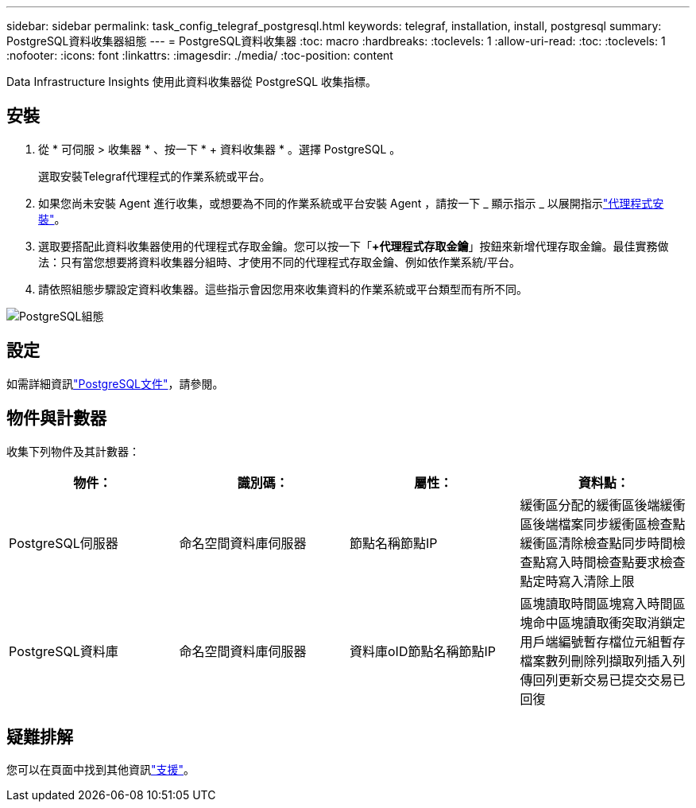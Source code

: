 ---
sidebar: sidebar 
permalink: task_config_telegraf_postgresql.html 
keywords: telegraf, installation, install, postgresql 
summary: PostgreSQL資料收集器組態 
---
= PostgreSQL資料收集器
:toc: macro
:hardbreaks:
:toclevels: 1
:allow-uri-read: 
:toc: 
:toclevels: 1
:nofooter: 
:icons: font
:linkattrs: 
:imagesdir: ./media/
:toc-position: content


[role="lead"]
Data Infrastructure Insights 使用此資料收集器從 PostgreSQL 收集指標。



== 安裝

. 從 * 可伺服 > 收集器 * 、按一下 * + 資料收集器 * 。選擇 PostgreSQL 。
+
選取安裝Telegraf代理程式的作業系統或平台。

. 如果您尚未安裝 Agent 進行收集，或想要為不同的作業系統或平台安裝 Agent ，請按一下 _ 顯示指示 _ 以展開指示link:task_config_telegraf_agent.html["代理程式安裝"]。
. 選取要搭配此資料收集器使用的代理程式存取金鑰。您可以按一下「*+代理程式存取金鑰*」按鈕來新增代理存取金鑰。最佳實務做法：只有當您想要將資料收集器分組時、才使用不同的代理程式存取金鑰、例如依作業系統/平台。
. 請依照組態步驟設定資料收集器。這些指示會因您用來收集資料的作業系統或平台類型而有所不同。


image:PostgreSQLDCConfigLinux.png["PostgreSQL組態"]



== 設定

如需詳細資訊link:https://www.postgresql.org/docs/["PostgreSQL文件"]，請參閱。



== 物件與計數器

收集下列物件及其計數器：

[cols="<.<,<.<,<.<,<.<"]
|===
| 物件： | 識別碼： | 屬性： | 資料點： 


| PostgreSQL伺服器 | 命名空間資料庫伺服器 | 節點名稱節點IP | 緩衝區分配的緩衝區後端緩衝區後端檔案同步緩衝區檢查點緩衝區清除檢查點同步時間檢查點寫入時間檢查點要求檢查點定時寫入清除上限 


| PostgreSQL資料庫 | 命名空間資料庫伺服器 | 資料庫oID節點名稱節點IP | 區塊讀取時間區塊寫入時間區塊命中區塊讀取衝突取消鎖定用戶端編號暫存檔位元組暫存檔案數列刪除列擷取列插入列傳回列更新交易已提交交易已回復 
|===


== 疑難排解

您可以在頁面中找到其他資訊link:concept_requesting_support.html["支援"]。
